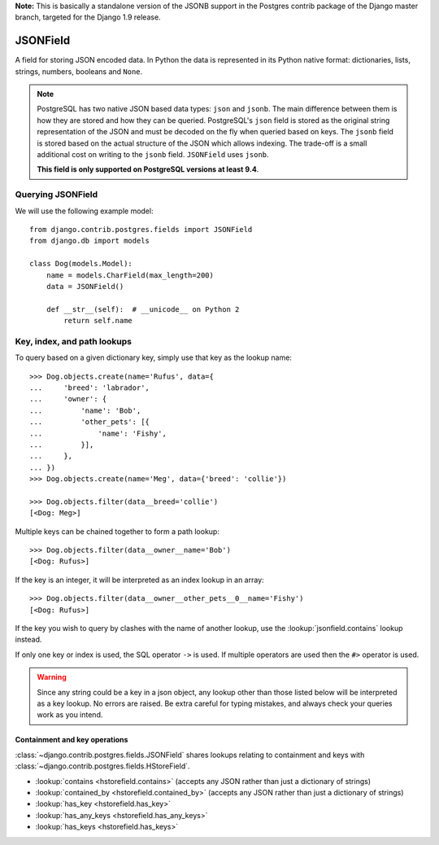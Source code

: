 **Note:** This is basically a standalone version of the JSONB support in the Postgres contrib package of the Django master branch, targeted for the Django 1.9 release. 

JSONField
---------

.. class:: JSONField(**options)

    A field for storing JSON encoded data. In Python the data is represented in
    its Python native format: dictionaries, lists, strings, numbers, booleans
    and ``None``.

.. note::

    PostgreSQL has two native JSON based data types: ``json`` and ``jsonb``.
    The main difference between them is how they are stored and how they can be
    queried. PostgreSQL's ``json`` field is stored as the original string
    representation of the JSON and must be decoded on the fly when queried
    based on keys. The ``jsonb`` field is stored based on the actual structure
    of the JSON which allows indexing. The trade-off is a small additional cost
    on writing to the ``jsonb`` field. ``JSONField`` uses ``jsonb``.

    **This field is only supported on PostgreSQL versions at least 9.4**.


Querying JSONField
==================

We will use the following example model::

    from django.contrib.postgres.fields import JSONField
    from django.db import models

    class Dog(models.Model):
        name = models.CharField(max_length=200)
        data = JSONField()

        def __str__(self):  # __unicode__ on Python 2
            return self.name

.. fieldlookup:: jsonfield.key

Key, index, and path lookups
============================

To query based on a given dictionary key, simply use that key as the lookup
name::

    >>> Dog.objects.create(name='Rufus', data={
    ...     'breed': 'labrador',
    ...     'owner': {
    ...         'name': 'Bob',
    ...         'other_pets': [{
    ...             'name': 'Fishy',
    ...         }],
    ...     },
    ... })
    >>> Dog.objects.create(name='Meg', data={'breed': 'collie'})

    >>> Dog.objects.filter(data__breed='collie')
    [<Dog: Meg>]

Multiple keys can be chained together to form a path lookup::

    >>> Dog.objects.filter(data__owner__name='Bob')
    [<Dog: Rufus>]

If the key is an integer, it will be interpreted as an index lookup in an
array::

    >>> Dog.objects.filter(data__owner__other_pets__0__name='Fishy')
    [<Dog: Rufus>]

If the key you wish to query by clashes with the name of another lookup, use
the :lookup:`jsonfield.contains` lookup instead.

If only one key or index is used, the SQL operator ``->`` is used. If multiple
operators are used then the ``#>`` operator is used.

.. warning::

    Since any string could be a key in a json object, any lookup other than
    those listed below will be interpreted as a key lookup. No errors are
    raised. Be extra careful for typing mistakes, and always check your queries
    work as you intend.

Containment and key operations
~~~~~~~~~~~~~~~~~~~~~~~~~~~~~~

.. fieldlookup:: jsonfield.contains
.. fieldlookup:: jsonfield.contained_by
.. fieldlookup:: jsonfield.has_key
.. fieldlookup:: jsonfield.has_any_keys
.. fieldlookup:: jsonfield.has_keys

:class:`~django.contrib.postgres.fields.JSONField` shares lookups relating to
containment and keys with :class:`~django.contrib.postgres.fields.HStoreField`.

- :lookup:`contains <hstorefield.contains>` (accepts any JSON rather than
  just a dictionary of strings)
- :lookup:`contained_by <hstorefield.contained_by>` (accepts any JSON
  rather than just a dictionary of strings)
- :lookup:`has_key <hstorefield.has_key>`
- :lookup:`has_any_keys <hstorefield.has_any_keys>`
- :lookup:`has_keys <hstorefield.has_keys>`

